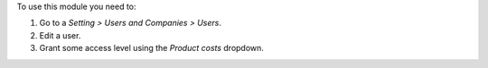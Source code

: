 To use this module you need to:

#. Go to a *Setting > Users and Companies > Users*.
#. Edit a user.
#. Grant some access level using the *Product costs* dropdown.
